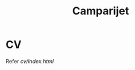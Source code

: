 #+TITLE: Camparijet

#+HTML_HEAD: <link rel="stylesheet" type="text/css" href="/styles/bigblow/css/htmlize.css"/>
#+HTML_HEAD: <link rel="stylesheet" type="text/css" href="/styles/bigblow/css/bigblow.css"/>
#+HTML_HEAD: <link rel="stylesheet" type="text/css" href="/styles/bigblow/css/hideshow.css"/>

#+HTML_HEAD: <script type="text/javascript" src="/styles/bigblow/js/jquery-1.11.0.min.js"></script>
#+HTML_HEAD: <script type="text/javascript" src="/styles/bigblow/js/jquery-ui-1.10.2.min.js"></script>

#+HTML_HEAD: <script type="text/javascript" src="/styles/bigblow/js/jquery.localscroll-min.js"></script>
#+HTML_HEAD: <script type="text/javascript" src="/styles/bigblow/js/jquery.scrollTo-1.4.3.1-min.js"></script>
#+HTML_HEAD: <script type="text/javascript" src="/styles/bigblow/js/jquery.zclip.min.js"></script>
#+HTML_HEAD: <script type="text/javascript" src="/styles/bigblow/js/bigblow.js"></script>
#+HTML_HEAD: <script type="text/javascript" src="/styles/bigblow/js/hideshow.js"></script>
#+HTML_HEAD: <script type="text/javascript" src="/styles/lib/js/jquery.stickytableheaders.min.js"></script>

* CV
  Refer [[cv/index.html]]
